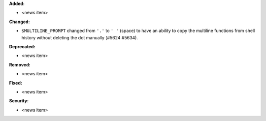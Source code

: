 **Added:**

* <news item>

**Changed:**

* ``$MULTILINE_PROMPT`` changed from ``'.'`` to ``' '`` (space)
  to have an ability to copy the multiline functions from shell history without deleting the dot manually (#5624 #5634).

**Deprecated:**

* <news item>

**Removed:**

* <news item>

**Fixed:**

* <news item>

**Security:**

* <news item>
